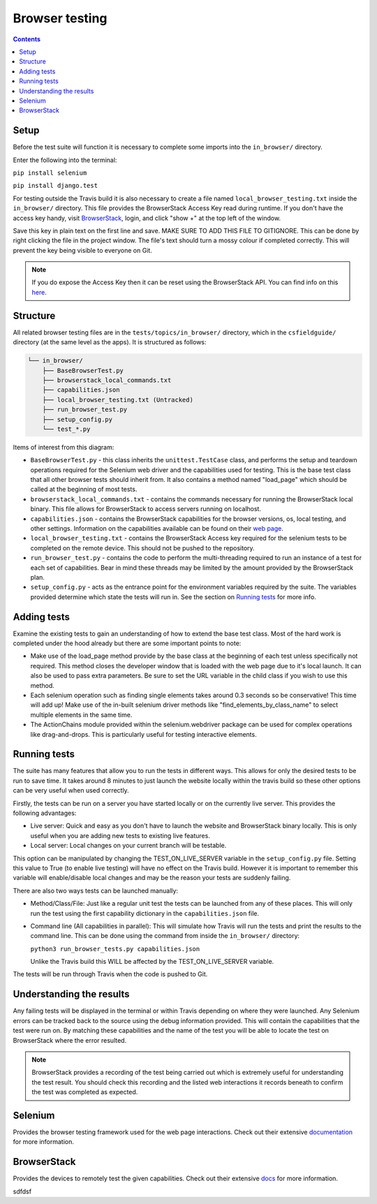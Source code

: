 Browser testing
##############################################################################

.. contents:: Contents
  :local:


Setup
==============================================================================

Before the test suite will function it is necessary to complete some imports into the ``in_browser/`` directory.

Enter the following into the terminal:

``pip install selenium``

``pip install django.test``

For testing outside the Travis build it is also necessary to create a file named ``local_browser_testing.txt`` inside the ``in_browser/`` directory.
This file provides the BrowserStack Access Key read during runtime. If you don't have the access key handy, visit `BrowserStack <https://automate.browserstack.com>`_,
login, and click "show +" at the top left of the window.

Save this key in plain text on the first line and save.
MAKE SURE TO ADD THIS FILE TO GITIGNORE. This can be done by right clicking the file in the project window. The file's text should turn a mossy colour if completed correctly. This will prevent the key being visible to everyone on Git.

.. note::

    If you do expose the Access Key then it can be reset using the BrowserStack API.
    You can find info on this `here`_.


.. _here: https://www.browserstack.com/automate/reset-access-key

Structure
==============================================================================

All related browser testing files are in the ``tests/topics/in_browser/`` directory, which in the ``csfieldguide/`` directory (at the same level as the apps).
It is structured as follows:

.. code-block:: none

  └── in_browser/
      ├── BaseBrowserTest.py
      ├── browserstack_local_commands.txt
      ├── capabilities.json
      ├── local_browser_testing.txt (Untracked)
      ├── run_browser_test.py
      ├── setup_config.py
      └── test_*.py

Items of interest from this diagram:

- ``BaseBrowserTest.py`` - this class inherits the ``unittest.TestCase`` class, and performs the setup and teardown operations required for the Selenium web driver and the capabilities used for testing.
  This is the base test class that all other browser tests should inherit from.
  It also contains a method named "load_page" which should be called at the beginning of most tests.

- ``browserstack_local_commands.txt`` - contains the commands necessary for running the BrowserStack local binary.
  This file allows for BrowserStack to access servers running on localhost.


- ``capabilities.json`` - contains the BrowserStack capabilities for the browser versions, os, local testing, and other settings.
  Information on the capabilities available can be found on their `web page <https://www.browserstack.com/automate/capabilities>`_.

- ``local_browser_testing.txt`` - contains the BrowserStack Access key required for the selenium tests to be completed on the remote device.
  This should not be pushed to the repository.

- ``run_browser_test.py`` - contains the code to perform the multi-threading required to run an instance of a test for each set of capabilities.
  Bear in mind these threads may be limited by the amount provided by the BrowserStack plan.

- ``setup_config.py`` - acts as the entrance point for the environment variables required by the suite.
  The variables provided determine which state the tests will run in. See the section on `Running tests`_ for more info.


Adding tests
==============================================================================

Examine the existing tests to gain an understanding of how to extend the base test class.
Most of the hard work is completed under the hood already but there are some important points to note:

- Make use of the load_page method provide by the base class at the beginning of each test unless specifically not required.
  This method closes the developer window that is loaded with the web page due to it's local launch.
  It can also be used to pass extra parameters. Be sure to set the URL variable in the child class if you wish to use this method.

- Each selenium operation such as finding single elements takes around 0.3 seconds so be conservative! This time will add up!
  Make use of the in-built selenium driver methods like "find_elements_by_class_name" to select multiple elements in the same time.

- The ActionChains module provided within the selenium.webdriver package can be used for complex operations like drag-and-drops.
  This is particularly useful for testing interactive elements.


Running tests
==============================================================================

The suite has many features that allow you to run the tests in different ways.
This allows for only the desired tests to be run to save time.
It takes around 8 minutes to just launch the website locally within the travis build so these other options can be very useful when used correctly.

Firstly, the tests can be run on a server you have started locally or on the currently live server.
This provides the following advantages:

- Live server: Quick and easy as you don't have to launch the website and BrowserStack binary locally. This is only useful when you are adding new tests to existing live features.

- Local server: Local changes on your current branch will be testable.

This option can be manipulated by changing the TEST_ON_LIVE_SERVER variable in the ``setup_config.py`` file.
Setting this value to True (to enable live testing) will have no effect on the Travis build.
However it is important to remember this variable will enable/disable local changes and may be the reason your tests are suddenly failing.

There are also two ways tests can be launched manually:

- Method/Class/File: Just like a regular unit test the tests can be launched from any of these places.
  This will only run the test using the first capability dictionary in the ``capabilities.json`` file.

- Command line (All capabilities in parallel): This will simulate how Travis will run the tests and print the results to the command line.
  This can be done using the command from inside the ``in_browser/`` directory:

  ``python3 run_browser_tests.py capabilities.json``

  Unlike the Travis build this WILL be affected by the TEST_ON_LIVE_SERVER variable.

The tests will be run through Travis when the code is pushed to Git.

Understanding the results
==============================================================================

Any failing tests will be displayed in the terminal or within Travis depending on where they were launched.
Any Selenium errors can be tracked back to the source using the debug information provided. This will contain the capabilities that the test were run on.
By matching these capabilities and the name of the test you will be able to locate the test on BrowserStack where the error resulted.

.. note::
  BrowserStack provides a recording of the test being carried out which is extremely useful for understanding the test result.
  You should check this recording and the listed web interactions it records beneath to confirm the test was completed as expected.


Selenium
==============================================================================

Provides the browser testing framework used for the web page interactions.
Check out their extensive `documentation <https://seleniumhq.github.io/selenium/docs/api/py/api.html>`_ for more information.


BrowserStack
==============================================================================

Provides the devices to remotely test the given capabilities.
Check out their extensive `docs <https://www.browserstack.com/docs>`_ for more information.






















sdfdsf
